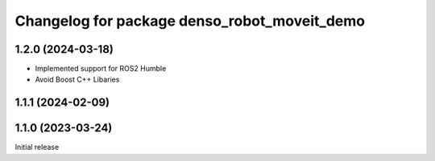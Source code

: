 ^^^^^^^^^^^^^^^^^^^^^^^^^^^^^^^^^^^^^^^^^^^^^
Changelog for package denso_robot_moveit_demo
^^^^^^^^^^^^^^^^^^^^^^^^^^^^^^^^^^^^^^^^^^^^^

1.2.0 (2024-03-18)
------------------
* Implemented support for ROS2 Humble
* Avoid Boost C++ Libaries

1.1.1 (2024-02-09)
------------------

1.1.0 (2023-03-24)
------------------
Initial release
